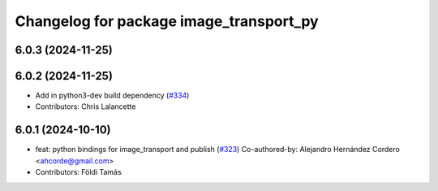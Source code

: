 ^^^^^^^^^^^^^^^^^^^^^^^^^^^^^^^^^^^^^^^^
Changelog for package image_transport_py
^^^^^^^^^^^^^^^^^^^^^^^^^^^^^^^^^^^^^^^^

6.0.3 (2024-11-25)
------------------

6.0.2 (2024-11-25)
------------------
* Add in python3-dev build dependency (`#334 <https://github.com/ros-perception/image_common/issues/334>`_)
* Contributors: Chris Lalancette

6.0.1 (2024-10-10)
------------------
* feat: python bindings for image_transport and publish (`#323 <https://github.com/ros-perception/image_common/issues/323>`_)
  Co-authored-by: Alejandro Hernández Cordero <ahcorde@gmail.com>
* Contributors: Földi Tamás
